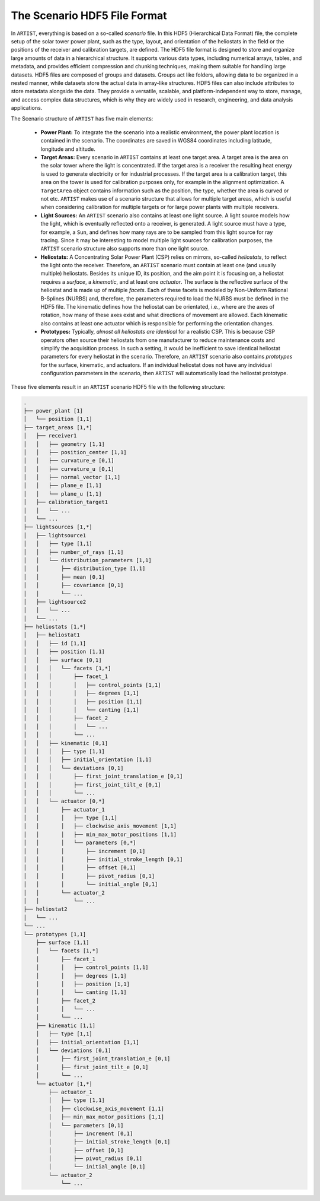 .. _scenario:

The Scenario HDF5 File Format
=============================

In ``ARTIST``, everything is based on a so-called *scenario* file. In this HDF5 (Hierarchical Data Format) file, the
complete setup of the solar tower power plant, such as the type, layout, and orientation of the heliostats in the field
or the positions of the receiver and calibration targets, are defined. The HDF5 file format is designed to store and
organize large amounts of data in a hierarchical structure. It supports various data types, including numerical arrays,
tables, and metadata, and provides efficient compression and chunking techniques, making them suitable for handling large
datasets. HDF5 files are composed of groups and datasets. Groups act like folders, allowing data to
be organized in a nested manner, while datasets store the actual data in array-like structures. HDF5 files can also
include attributes to store metadata alongside the data. They provide a versatile, scalable, and platform-independent
way to store, manage, and access complex data structures, which is why they are widely used in research, engineering,
and data analysis applications.

The Scenario structure of ``ARTIST`` has five main elements:

   - **Power Plant:** To integrate the the scenario into a realistic environment, the power plant location is contained
     in the scenario. The coordinates are saved in WGS84 coordinates including latitude, longitude and altitude.
   - **Target Areas:** Every scenario in ``ARTIST`` contains at least one target area. A target area is the area on the solar tower
     where the light is concentrated. If the target area is a receiver the resulting heat energy is used to generate
     electricity or for industrial processes. If the target area is a calibration target, this area on the tower is used
     for calibration purposes only, for example in the alignment optimization. A ``TargetArea`` object contains information
     such as the position, the type, whether the area is curved or not etc. ``ARTIST`` makes use of a scenario structure
     that allows for multiple target areas, which is useful when considering calibration for multiple targets or for large
     power plants with multiple receivers.
   - **Light Sources:** An ``ARTIST`` scenario also contains at least one light source. A light source models how the
     light, which is eventually reflected onto a receiver, is generated. A light source must have a type, for example, a
     ``Sun``, and defines how many rays are to be sampled from this light source for ray tracing. Since it may be
     interesting to model multiple light sources for calibration purposes, the ``ARTIST`` scenario structure also
     supports more than one light source.
   - **Heliostats:** A Concentrating Solar Power Plant (CSP) relies on mirrors, so-called *heliostats*, to reflect the
     light onto the receiver. Therefore, an ``ARTIST`` scenario must contain at least one (and usually multiple)
     heliostats. Besides its unique ID, its position, and the aim point it is focusing on, a heliostat
     requires a *surface*, a *kinematic*, and at least one *actuator*. The surface is the reflective surface of the
     heliostat and is made up of multiple *facets*. Each of these facets is modeled by Non-Uniform Rational B-Splines
     (NURBS) and, therefore, the parameters required to load the NURBS must be defined in the HDF5 file. The kinematic
     defines how the heliostat can be orientated, i.e., where are the axes of rotation, how many of these axes exist and
     what directions of movement are allowed. Each kinematic also contains at least one actuator which is responsible
     for performing the orientation changes.
   - **Prototypes:** Typically, *almost all heliostats are identical* for a realistic CSP. This
     is because CSP operators often source their heliostats from one manufacturer to reduce maintenance costs and
     simplify the acquisition process. In such a setting, it would be inefficient to save identical heliostat parameters
     for every heliostat in the scenario. Therefore, an ``ARTIST`` scenario also contains *prototypes* for the surface,
     kinematic, and actuators. If an individual heliostat does not have any individual configuration parameters in the
     scenario, then ``ARTIST`` will automatically load the heliostat prototype.

These five elements result in an ``ARTIST`` scenario HDF5 file with the following structure:

.. code-block:: console

    .
    ├── power_plant [1]
    │   └── position [1,1]
    ├── target_areas [1,*]
    │   ├── receiver1
    │   │   ├── geometry [1,1]
    │   │   ├── position_center [1,1]
    │   │   ├── curvature_e [0,1]
    │   │   ├── curvature_u [0,1]
    │   │   ├── normal_vector [1,1]
    │   │   ├── plane_e [1,1]
    │   │   └── plane_u [1,1]
    │   ├── calibration_target1
    │   │   └── ...
    │   └── ...
    ├── lightsources [1,*]
    │   ├── lightsource1
    │   │   ├── type [1,1]
    │   │   ├── number_of_rays [1,1]
    │   │   └── distribution_parameters [1,1]
    │   │       ├── distribution_type [1,1]
    │   │       ├── mean [0,1]
    │   │       ├── covariance [0,1]
    │   │       └── ...
    │   ├── lightsource2
    │   │   └── ...
    │   └── ...
    ├── heliostats [1,*]
    │   ├── heliostat1
    │   │   ├── id [1,1]
    │   │   ├── position [1,1]
    │   │   ├── surface [0,1]
    │   │   │   └── facets [1,*]
    │   │   │       ├── facet_1
    │   │   │       │   ├── control_points [1,1]
    │   │   │       │   ├── degrees [1,1]
    │   │   │       │   ├── position [1,1]
    │   │   │       │   └── canting [1,1]
    │   │   │       ├── facet_2
    │   │   │       │   └── ...
    │   │   │       └── ...
    │   │   ├── kinematic [0,1]
    │   │   │   ├── type [1,1]
    │   │   │   ├── initial_orientation [1,1]
    │   │   │   └── deviations [0,1]
    │   │   │       ├── first_joint_translation_e [0,1]
    │   │   │       ├── first_joint_tilt_e [0,1]
    │   │   │       └── ...
    │   │   └── actuator [0,*]
    │   │       ├── actuator_1
    │   │       │   ├── type [1,1]
    │   │       │   ├── clockwise_axis_movement [1,1]
    │   │       │   ├── min_max_motor_positions [1,1]
    │   │       │   └── parameters [0,*]
    │   │       │       ├── increment [0,1]
    │   │       │       ├── initial_stroke_length [0,1]
    │   │       │       ├── offset [0,1]
    │   │       │       ├── pivot_radius [0,1]
    │   │       │       └── initial_angle [0,1]
    │   │       └── actuator_2
    │   │           └── ...
    ├── heliostat2
    │   └── ...
    └── ...
    └── prototypes [1,1]
        ├── surface [1,1]
        │   └── facets [1,*]
        │       ├── facet_1
        │       │   ├── control_points [1,1]
        │       │   ├── degrees [1,1]
        │       │   ├── position [1,1]
        │       │   └── canting [1,1]
        │       ├── facet_2
        │       │   └── ...
        │       └── ...
        ├── kinematic [1,1]
        │   ├── type [1,1]
        │   ├── initial_orientation [1,1]
        │   └── deviations [0,1]
        │       ├── first_joint_translation_e [0,1]
        │       ├── first_joint_tilt_e [0,1]
        │       └── ...
        └── actuator [1,*]
            ├── actuator_1
            │   ├── type [1,1]
            │   ├── clockwise_axis_movement [1,1]
            │   ├── min_max_motor_positions [1,1]
            │   └── parameters [0,1]
            │       ├── increment [0,1]
            │       ├── initial_stroke_length [0,1]
            │       ├── offset [0,1]
            │       ├── pivot_radius [0,1]
            │       └── initial_angle [0,1]
            └── actuator_2
                └── ...
